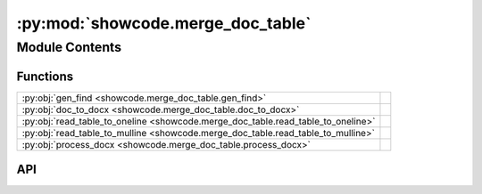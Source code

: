 :py:mod:`showcode.merge_doc_table`
==================================

.. py:module:: showcode.merge_doc_table

.. autodoc2-docstring:: showcode.merge_doc_table
   :allowtitles:

Module Contents
---------------

Functions
~~~~~~~~~

.. list-table::
   :class: autosummary longtable
   :align: left

   * - :py:obj:`gen_find <showcode.merge_doc_table.gen_find>`
     - .. autodoc2-docstring:: showcode.merge_doc_table.gen_find
          :summary:
   * - :py:obj:`doc_to_docx <showcode.merge_doc_table.doc_to_docx>`
     - .. autodoc2-docstring:: showcode.merge_doc_table.doc_to_docx
          :summary:
   * - :py:obj:`read_table_to_oneline <showcode.merge_doc_table.read_table_to_oneline>`
     - .. autodoc2-docstring:: showcode.merge_doc_table.read_table_to_oneline
          :summary:
   * - :py:obj:`read_table_to_mulline <showcode.merge_doc_table.read_table_to_mulline>`
     - .. autodoc2-docstring:: showcode.merge_doc_table.read_table_to_mulline
          :summary:
   * - :py:obj:`process_docx <showcode.merge_doc_table.process_docx>`
     - .. autodoc2-docstring:: showcode.merge_doc_table.process_docx
          :summary:

API
~~~

.. py:function:: gen_find(filepat, topdir)
   :canonical: showcode.merge_doc_table.gen_find

   .. autodoc2-docstring:: showcode.merge_doc_table.gen_find

.. py:function:: doc_to_docx(doc_files)
   :canonical: showcode.merge_doc_table.doc_to_docx

   .. autodoc2-docstring:: showcode.merge_doc_table.doc_to_docx

.. py:function:: read_table_to_oneline(filename)
   :canonical: showcode.merge_doc_table.read_table_to_oneline

   .. autodoc2-docstring:: showcode.merge_doc_table.read_table_to_oneline

.. py:function:: read_table_to_mulline(filename)
   :canonical: showcode.merge_doc_table.read_table_to_mulline

   .. autodoc2-docstring:: showcode.merge_doc_table.read_table_to_mulline

.. py:function:: process_docx(files, is_oneline=True)
   :canonical: showcode.merge_doc_table.process_docx

   .. autodoc2-docstring:: showcode.merge_doc_table.process_docx
